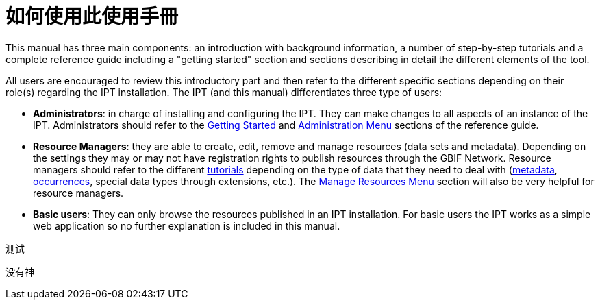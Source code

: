 = 如何使用此使用手冊

This manual has three main components: an introduction with background information, a number of step-by-step tutorials and a complete reference guide including a "getting started" section and sections describing in detail the different elements of the tool.

All users are encouraged to review this introductory part and then refer to the different specific sections depending on their role(s) regarding the IPT installation. The IPT (and this manual) differentiates three type of users:

* *Administrators*: in charge of installing and configuring the IPT. They can make changes to all aspects of an instance of the IPT. Administrators should refer to the xref:getting-started.adoc[Getting Started] and xref:administration.adoc[Administration Menu] sections of the reference guide.
* *Resource Managers*: they are able to create, edit, remove and manage resources (data sets and metadata). Depending on the settings they may or may not have registration rights to publish resources through the GBIF Network. Resource managers should refer to the different xref:how-to-publish.adoc[tutorials] depending on the type of data that they need to deal with (xref:resource-metadata.adoc[metadata], xref:occurrence-data.adoc[occurrences], special data types through extensions, etc.). The xref:manage-resources.adoc[Manage Resources Menu] section will also be very helpful for resource managers.
* *Basic users*: They can only browse the resources published in an IPT installation. For basic users the IPT works as a simple web application so no further explanation is included in this manual.

测试

没有神
